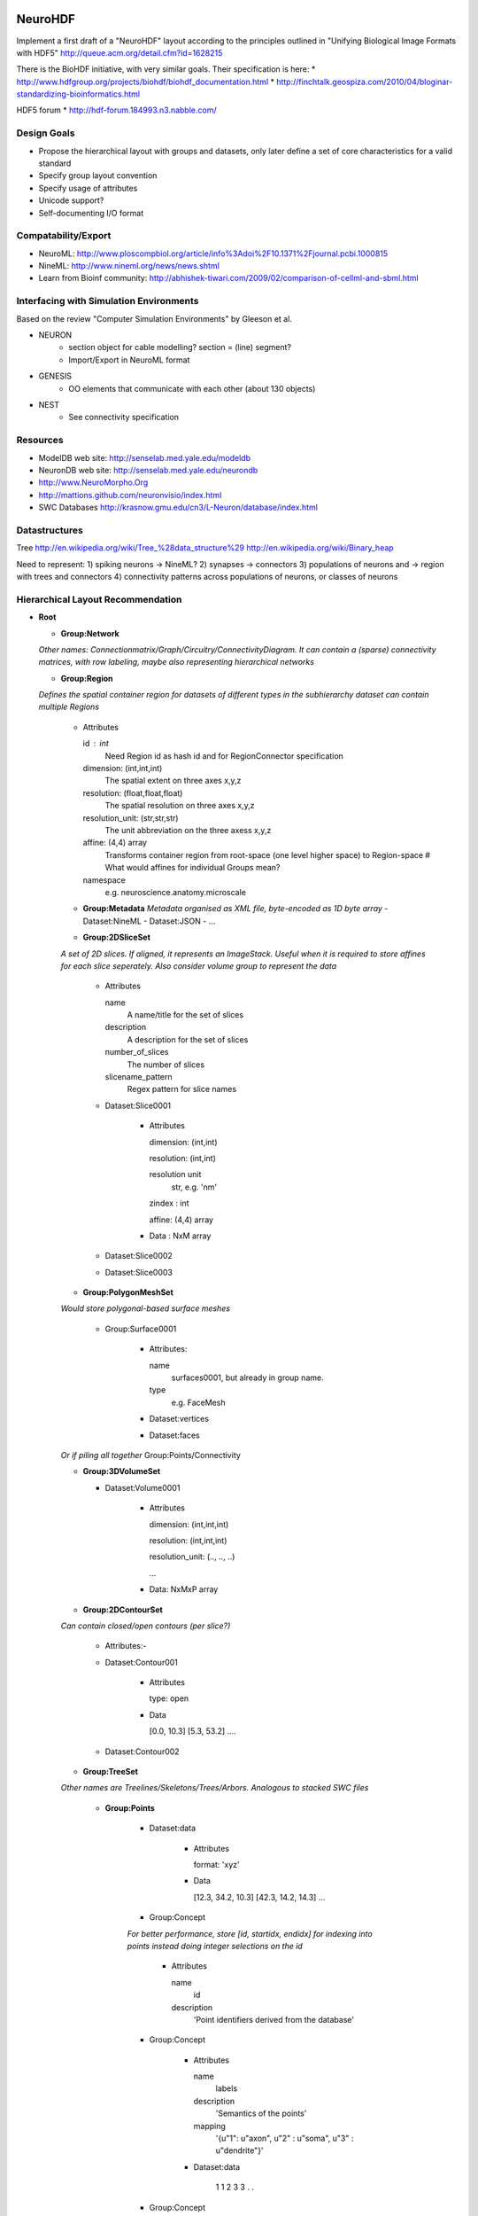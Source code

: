 NeuroHDF
========

Implement a first draft of a "NeuroHDF" layout according to the principles
outlined in "Unifying Biological Image Formats with HDF5"
http://queue.acm.org/detail.cfm?id=1628215

There is the BioHDF initiative, with very similar goals. Their specification is here:
* http://www.hdfgroup.org/projects/biohdf/biohdf_documentation.html
* http://finchtalk.geospiza.com/2010/04/bloginar-standardizing-bioinformatics.html

HDF5 forum
* http://hdf-forum.184993.n3.nabble.com/

Design Goals
------------
* Propose the hierarchical layout with groups and datasets,
  only later define a set of core characteristics for
  a valid standard
* Specify group layout convention
* Specify usage of attributes
* Unicode support?
* Self-documenting I/O format

Compatability/Export
--------------------
* NeuroML: http://www.ploscompbiol.org/article/info%3Adoi%2F10.1371%2Fjournal.pcbi.1000815
* NineML: http://www.nineml.org/news/news.shtml
* Learn from Bioinf community: http://abhishek-tiwari.com/2009/02/comparison-of-cellml-and-sbml.html

Interfacing with Simulation Environments
----------------------------------------
Based on the review "Computer Simulation Environments" by Gleeson et al.

* NEURON
    * section object for cable modelling? section = (line) segment?
    * Import/Export in NeuroML format
* GENESIS
    * OO elements that communicate with each other (about 130 objects)
* NEST
    * See connectivity specification

Resources
---------
* ModelDB web site: http://senselab.med.yale.edu/modeldb
* NeuronDB web site: http://senselab.med.yale.edu/neurondb
* http://www.NeuroMorpho.Org
* http://mattions.github.com/neuronvisio/index.html
* SWC Databases http://krasnow.gmu.edu/cn3/L-Neuron/database/index.html

Datastructures
--------------
Tree
http://en.wikipedia.org/wiki/Tree_%28data_structure%29
http://en.wikipedia.org/wiki/Binary_heap

Need to represent:
1) spiking neurons -> NineML?
2) synapses -> connectors
3) populations of neurons and -> region with trees and connectors
4) connectivity patterns across populations of neurons, or classes of neurons

Hierarchical Layout Recommendation
----------------------------------

- **Root**

  - **Group:Network**

  *Other names: Connectionmatrix/Graph/Circuitry/ConnectivityDiagram.
  It can contain a (sparse) connectivity matrices, with row labeling, maybe also representing hierarchical networks*

  - **Group:Region**

  *Defines the spatial container region for datasets of different types in the subhierarchy
  dataset can contain multiple Regions*

      - Attributes

        id : int
            Need Region id as hash id and for RegionConnector specification

        dimension: (int,int,int)
            The spatial extent on three axes x,y,z

        resolution: (float,float,float)
            The spatial resolution on three axes x,y,z

        resolution_unit: (str,str,str)
            The unit abbreviation on the three axess x,y,z

        affine: (4,4) array
            Transforms container region from root-space (one level higher space) to Region-space
            # What would affines for individual Groups mean?

        namespace
            e.g. neuroscience.anatomy.microscale

      - **Group:Metadata**
        *Metadata organised as XML file, byte-encoded as 1D byte array*
        - Dataset:NineML
        - Dataset:JSON
        - ...

      - **Group:2DSliceSet**

      *A set of 2D slices. If aligned, it represents an ImageStack. Useful when it is required
      to store affines for each slice seperately. Also consider volume group to represent the data*

        - Attributes

          name
              A name/title for the set of slices

          description
              A description for the set of slices

          number_of_slices
              The number of slices

          slicename_pattern
              Regex pattern for slice names

        - Dataset:Slice0001

            - Attributes

              dimension: (int,int)

              resolution: (int,int)

              resolution unit
                  str, e.g. 'nm'

              zindex : int

              affine: (4,4) array

            - Data : NxM array

        - Dataset:Slice0002

        - Dataset:Slice0003


      - **Group:PolygonMeshSet**

      *Would store polygonal-based surface meshes*

          - Group:Surface0001

              - Attributes:

                name
                    surfaces0001, but already in group name.

                type
                    e.g. FaceMesh

              - Dataset:vertices

              - Dataset:faces

      *Or if piling all together*
      Group:Points/Connectivity

      - **Group:3DVolumeSet**

        - Dataset:Volume0001

            - Attributes

              dimension: (int,int,int)

              resolution: (int,int,int)

              resolution_unit: (.., .., ..)

              ...

            - Data: NxMxP array

      - **Group:2DContourSet**

      *Can contain closed/open contours (per slice?)*

        - Attributes:-

        - Dataset:Contour001

            - Attributes

              type: open

            - Data
            
              [0.0, 10.3]
              [5.3, 53.2]
              ....

        - Dataset:Contour002

      - **Group:TreeSet**

      *Other names are Treelines/Skeletons/Trees/Arbors. Analogous to stacked SWC files*

        - **Group:Points**

            - Dataset:data

                - Attributes

                  format: 'xyz'

                - Data

                  [12.3, 34.2, 10.3]
                  [42.3, 14.2, 14.3]
                  ...

            - Group:Concept

            *For better performance, store [id, startidx, endidx] for indexing into points
            instead doing integer selections on the id*

                - Attributes

                  name
                      id

                  description
                      'Point identifiers derived from the database'

            - Group:Concept

                - Attributes

                  name
                      labels

                  description
                      'Semantics of the points'

                  mapping
                      '{u"1": u"axon", u"2" : u"soma", u"3" : u"dendrite"}'

                - Dataset:data
                
                        1
                        1
                        2
                        3
                        3
                        .
                        .

            - Group:Concept

                - Attributes

                  name
                      'colors'

                  description
                      'A Nx4 array storing unsigned byte color values'

                  format
                      'RGBA', should be according to graphics specs

                - Dataset:data
                
                    [10,20,30,255]
                    [10,20,30,255]
                    ...

            *More concepts: radius, confidence, cell class, scalar / vector / tensor*

        - **Group:Connectivity**

        *Rather store full connectivity [fromidx, toidx] rather than parent-child
        with -1. advantage of using unsigned int. similarly for triangles [firstidx,secidx,thirdidx]*

            - Dataset:data

                *Adds the offset to the ordered trees to make indexing global into the Points*

                - Attributes

                    topology: global

                - Data

                    [0,-1]
                    [1, 0]
                    [2, 0]
                    [3, 1]
                    ...

            - Dataset:data

                *Adds the offset to the ordered trees to make indexing global into the Points*

                - Attributes

                    topology: global

                - Data

                    [0,-1]
                    [1, 0]
                    [2, 0]
                    [3, 1]
                    ...

            - Group:Concept

                - Attributes

                  name: localtopology

                  description: 'Connectivity per tree, thus defined locally and in accordance with Points ordering'

                - Dataset:data

                        [0,-1]
                        [1, 0]
                        [2, 0]
                        [3, 1]
                        [4, 2]
                        [0,-1]
                        [1, 0]
                        ...

                - Group:Trees

                    *here you could store tree-based tags, e.g. associated with the tree id*

                    - Group:Concept

                        - Attributes:

                            type : aabb
                                Store axis aligned bounding boxes for each tree

                        - Dataset:data

                            [id, lower, upper]
                            [123, x0, y0, z0, x1, y1, z1]
                            ....

        - **Group:Connectors**

        *Connectors are M:N relations between treeline nodes
        they have a spatial location themselves, and are associated
        with the Treelines Group, using global indexing*

            - Attributes

            - Group:Points

                *comment: a pure topological connection without spatial
                location could use -1 as replacement coordinates*

                - Dataset:data

                    - Attributes

                        format: 'xyz'

                        [2.3, 74.2, 14.3]
                        [62.3, 24.2, 64.3]
                        ...

                - Group:Concept

                    *e.g associated IDs, types*

            - Group:Connectivity

                *expresses the connectivity of treenodes to connector index
                this information is directional*

                - Dataset:data_pre_conn

                - Dataset:data_post_conn

        - **Group:PointCloud**

        *e.g. vertices without connectivity but radius and color attributes*

Open Issues
===========

* Should the layout recommendation propose `level of detail representations <http://books.google.com/books?id=CB1N1aaoMloC&pg=PA9&lpg=PA9&dq=represent+levels+of+details&source=bl&ots=eaHOdD0-1j&sig=3Gp_ub9UAr94aBFHN3lzKkW_QNM&hl=en&ei=02f9Taa3Lsj50gHHq4iWAw&sa=X&oi=book_result&ct=result&resnum=8&ved=0CEIQ6AEwBw>`_?
* How to deal with missing slices?
* Is SliceSet efficient for thousands of slices?
* How to store connectors? Is post_conn directionality OK? alternatively or have another column defining the type/directionality?
  What do you possibly want to store?
* Provide a one-on-one mapping from Groups to Python classes, e.g. the Group name represents an instance, and it has a attribute "type"/"class" denoting the class name
* Check if nothing is missing from what is expressible in `FieldML/MeshML <http://www.physiome.org.nz/xml_languages/fieldml/documents/meshml_fieldml.html/>`_

Examples
========

Neuroimaging
------------

- Group:Region

  - Attributes

        namespace: neuroscience.anatomy.macroscale

        dimension:

        resolution: (1.0, 1.0, 1.0)

        resolution_unit: ('mm', 'mm', 'mm')

        affine: np.eye(4)

  - Group:3DVolumeSet

        *a three-dimensional volumetric dataset converted from Nifti-1*

  - Group:PolygonMeshSet

        *a three-dimensional surface dataset converted from Gifti*

  - Group:FiberSet

        *A three-dimensional fiber tractography dataset converted from TrackVis*
        